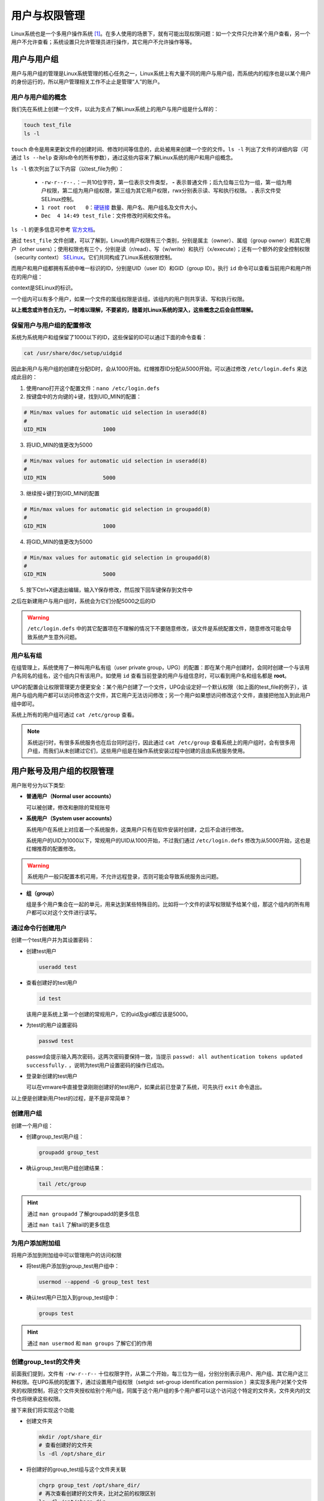 用户与权限管理
========================
Linux系统也是一个多用户操作系统 [#f1]_。在多人使用的场景下，就有可能出现权限问题：\
如一个文件只允许某个用户查看，另一个用户不允许查看；系统设置只允许管理员进行操作，\
其它用户不允许操作等等。

用户与用户组
-----------------------------
用户与用户组的管理是Linux系统管理的核心任务之一，Linux系统上有大量不同的用户与\
用户组，而系统内的程序也是以某个用户的身份运行的，所以用户管理相关工作不止止是管理\
“人”的账户。

用户与用户组的概念
^^^^^^^^^^^^^^^^^^^^^^^
我们先在系统上创建一个文件，以此为支点了解Linux系统上的用户与用户组是什么样的：

.. code-block:: shell

    touch test_file
    ls -l

.. image:: ../images/sysAdmin/2-24.png
    :align: center

``touch`` 命令是用来更新文件的创建时间、修改时间等信息的，此处被用来创建一个空的文件。\
``ls -l`` 列出了文件的详细内容（可通过 ``ls --help`` 查询ls命令的所有参数），通过这些\
内容来了解Linux系统的用户和用户组概念。

``ls -l`` 依次列出了以下内容（以test_file为例）：

  * ``-rw-r--r--.``：一共10位字符，第一位表示文件类型， **-** 表示普通文件；后九位每三位为一组，第一组为用户权限，\
    第二组为用户组权限，第三组为其它用户权限，rwx分别表示读、写和执行权限。 **.** 表示文件受SELinux\
    控制。
  * ``1 root root   0``：`硬链接`_ 数量、用户名、用户组名及文件大小。
  * ``Dec  4 14:49 test_file``：文件修改时间和文件名。

.. _硬链接: https://baike.baidu.com/item/%E7%A1%AC%E9%93%BE%E6%8E%A5

``ls -l`` 的更多信息可参考 `官方文档`_。

.. _官方文档: https://www.gnu.org/software/coreutils/manual/html_node/What-information-is-listed.html#index-_002dl-7

通过 ``test_file`` 文件创建，可以了解到，Linux的用户权限有三个类别，分别是属主（owner）、属组（group owner）和其它用户（other users）；\
使用权限也有三个，分别是读（r/read）、写（w/write）和执行（x/execute）；还有一个额外的安全控制权限（security context） `SELinux`_。它们共\
同构成了Linux系统权限控制。

.. _SELinux: https://baike.baidu.com/item/SELinux

而用户和用户组都拥有系统中唯一标识的ID，分别是UID（user ID）和GID（group ID）。执行 ``id`` 命令\
可以查看当前用户和用户所在的用户组：

.. image:: ../images/sysAdmin/2-25.png
    :align: center

context是SELinux的标识。

一个组内可以有多个用户，如果一个文件的属组权限是该组，该组内的用户则共享读、写和执行权限。

**以上概念或许苍白无力，一时难以理解，不要紧的，随着对Linux系统的深入，\
这些概念之后会自然理解。**

保留用户与用户组的配置修改
^^^^^^^^^^^^^^^^^^^^^^^^^^
系统为系统用户和组保留了1000以下的ID，这些保留的ID可以通过下面的命令查看：

.. code-block:: shell

  cat /usr/share/doc/setup/uidgid

因此新用户与用户组的创建在分配ID时，会从1000开始。红帽推荐ID分配从5000开始，\
可以通过修改 ``/etc/login.defs`` 来达成此目的：

1. 使用nano打开这个配置文件：``nano /etc/login.defs``
2. 按键盘中的方向键的↓键，找到UID_MIN的配置：

.. code-block:: linux-config

  # Min/max values for automatic uid selection in useradd(8)
  #
  UID_MIN                  1000

3. 将UID_MIN的值更改为5000

.. code-block:: linux-config

  # Min/max values for automatic uid selection in useradd(8)
  #
  UID_MIN                  5000

3. 继续按↓键打到GID_MIN的配置

.. code-block:: linux-config

  # Min/max values for automatic gid selection in groupadd(8)
  #
  GID_MIN                  1000

4. 将GID_MIN的值更改为5000

.. code-block:: linux-config

  # Min/max values for automatic gid selection in groupadd(8)
  #
  GID_MIN                  5000

5. 按下Ctrl+X键退出编辑，输入Y保存修改，然后按下回车键保存到文件中

之后在新建用户与用户组时，系统会为它们分配5000之后的ID

.. warning:: 

  ``/etc/login.defs`` 中的其它配置项在不理解的情况下不要随意修改，该文件是系统配置\
  文件，随意修改可能会导致系统产生意外问题。

用户私有组
^^^^^^^^^^^^^^^^^^^^
在组管理上，系统使用了一种叫用户私有组（user private group，UPG）的配置：即在某个用户\
创建时，会同时创建一个与该用户名同名的组名，这个组内只有该用户。如使用 ``id`` 查看当前登录\
的用户与组信息时，可以看到用户名和组名都是 **root**。

UPG的配置会让权限管理更方便更安全：某个用户创建了一个文件，UPG会设定好一个默认权限（如\
上面的test_file的例子），该用户与组内用户都可以访问修改这个文件，其它用户无法访问修改；另一个用户如果想访问\
修改这个文件，直接把他加入到此用户组中即可。

系统上所有的用户组可通过 ``cat /etc/group`` 查看。

.. note:: 

  系统运行时，有很多系统服务也在后台同时运行，因此通过 ``cat /etc/group`` 查看系统上的用户组\
  时，会有很多用户组，而我们从未创建过它们，这些用户组是在操作系统安装过程中创建的且由系统服务使用。

用户账号及用户组的权限管理
--------------------------------
用户账号分为以下类型:

* **普通用户（Normal user accounts）**
  
  可以被创建，修改和删除的常规账号

* **系统用户（System user accounts）**

  系统用户在系统上对应着一个系统服务，这类用户只有在软件安装时创建，之后不会进行修改。

  系统用户的UID为1000以下，常规用户的UID从1000开始，不过我们通过 ``/etc/login.defs`` \
  修改为从5000开始，这也是红帽推荐的配置修改。

.. warning:: 

  系统用户一般只配置本机可用，不允许远程登录，否则可能会导致系统服务出问题。

* **组（group）**

  组是多个用户集合在一起的单元，用来达到某些特殊目的。比如将一个文件的读写权限赋予\
  给某个组，那这个组内的所有用户都可以对这个文件进行读写。

通过命令行创建用户
^^^^^^^^^^^^^^^^^^^^^^^^^^^^^^^^^^^^^^
创建一个test用户并为其设置密码：

* 创建test用户

  .. code:: shell

    useradd test

* 查看创建好的test用户

  .. code:: shell

    id test

  该用户是系统上第一个创建的常规用户，它的uid及gid都应该是5000。

* 为test的用户设置密码

  .. code:: shell

    passwd test

  passwd会提示输入两次密码，这两次密码要保持一致，当提示 ``passwd: all authentication tokens updated successfully.`` ，\
  说明为test用户设置密码的操作已成功。

* 登录新创建的test用户

  可以在vmware中直接登录刚刚创建好的test用户，如果此前已登录了系统，可先执行 ``exit`` 命令退出。

  .. image:: ../images/sysAdmin/2-26.png
    :align: center
  
以上便是创建新用户test的过程，是不是非常简单？

创建用户组
^^^^^^^^^^^^^^^^^^^^^^
创建一个用户组：

* 创建group_test用户组：

  .. code:: shell

    groupadd group_test

* 确认group_test用户组创建结果：

  .. code:: shell

    tail /etc/group

.. image:: ../images/sysAdmin/2-27.png
  :align: center

.. hint:: 

  通过 ``man groupadd`` 了解groupadd的更多信息

  通过 ``man tail`` 了解tail的更多信息

为用户添加附加组
^^^^^^^^^^^^^^^^^^^^^^^^
将用户添加到附加组中可以管理用户的访问权限

* 将test用户添加到group_test用户组中：

  .. code:: shell

    usermod --append -G group_test test

* 确认test用户已加入到group_test组中：

  .. code:: shell

    groups test

.. hint:: 

  通过 ``man usermod`` 和 ``man groups`` 了解它们的作用

.. _create_dir:

创建group_test的文件夹
^^^^^^^^^^^^^^^^^^^^^^^^^^^^^^^
前面我们提到，文件有 ``-rw-r--r--`` 十位权限字符，从第二个开始，每三位为一组，分别分别表示\
用户、用户组、其它用户这三种权限。在UPG系统的配置下，通过设置用户组权限（setgid: set-group identification permission ）\
来实现多用户对某个文件夹的权限控制，将这个文件夹授权给别个用户组，同属于这个用户组的多个用户\
都可以这个访问这个特定的文件夹，文件夹内的文件也将继承这些权限。

接下来我们将实现这个功能

* 创建文件夹

  .. code:: shell

    mkdir /opt/share_dir
    # 查看创建好的文件夹
    ls -dl /opt/share_dir

* 将创建好的group_test组与这个文件夹关联

  .. code:: shell

    chgrp group_test /opt/share_dir/
    # 再次查看创建好的文件夹，比对之前的权限区别
    ls -dl /opt/share_dir

* 为组用户组设置权限以setgid，同时移除其它用户的权限

  .. code:: shell

    chmod g+rwxs,o-rx /opt/share_dir/
    # 查看权限变化
    ls -dl /opt/share_dir

对比 ``/opt/share_dir`` 最初的权限和最新的权限变化：

.. image:: ../images/sysAdmin/2-28.png
  :align: center

.. hint:: 

  ``#`` 开头的内容为注释说明文字，命令行不会执行相关内容。

  mkdir是用来创建文件夹的命令，意为“make directories”。

  ls命令中的d参数是用来列出文件夹的信息，ls默认只列出文件。

  chgrp是改变文件属组的命令，意为“change group ownership”。

  chmod是改变文件权限的命令，参数说明如下:

  * +号用来增加权限，-号用来取消权限
  * u表示user，g表示group，o表示other users，a表示all users
  * r表示read，w表示write，x表示execute（无此权限无法进入文件夹），\
    s用于设置用户或用户组的权限（set user or group ID on execution，setuid or setgit），\
    如文件夹内的文件在创建时会自动为该文件设置属主（setuid）或属组（setgit）权限。
    还有一个特殊的权限t，表示sticky bit，用于文件夹的权限，当设置了sticky bit权限后，\
    只有文件的属主和root用户才可以删除该文件，其它用户无法删除该文件。
  * 权限也可用数字来表示，read（4）write（2）execute（1）来分别表示，如用户权限是读和执行，则权限为5（读和执行相加）。\
    可以一次设置用户、用户组和其它用户三组权限，如 ``chmod u+rwx,g+rwx /opt/share_dir`` 可写作\
    ``chmod 770 /opt/share_dir``，每一个数字代表一组权限。
  
  以上命令可通过 ``man chmod`` 命令来了解学习更多内容，该命令较为复杂，后续章节将继续介绍更多细节，此处只做简单理解即可。

.. _vali_dir:

验证share_dir的权限是否生效
^^^^^^^^^^^^^^^^^^^^^^^^^^^^^^^^^
作为对比，我们再创建一个用户，这个用户不加入 ``group_test`` 用户组来访问 ``share_dir`` 文件夹。

.. code:: shell

  # 添加用户test1
  useradd test1
  # 为用户test1设置密码
  passwd test1

xshell可以复制当前会话，这样我们就可以有两个窗口来进行测试，双击会话选项页标题（下图红色部分）即可：

.. image:: ../images/sysAdmin/2-29.png
  :align: center


在其中一个窗口执行 ``su - test`` ，另一个窗口执行 ``su - test1`` ，这样就相当于登录了\
这两个测试用户：

.. image:: ../images/sysAdmin/2-30.png
  :align: center

此时，两个用户都执行 ``cd /opt/share_dir`` ，看结果如何：

.. image:: ../images/sysAdmin/2-31.png
  :align: center

.. hint:: 

  ``@`` 前为用户名，后为主机名，因此在执行su命令后， ``@`` 前的用户名变了。
  
  su命令用来以另一个用户的身份执行命令，此处可以用来切换用户，通过 ``man su`` 了解多更信息。

  cd命令用来跳转文件夹，意为“Change directory”。

可以看到 ``test1`` 用户因为不在 ``group_test`` 的用户组中，在访问属于 ``group_test`` 的\
文件夹时，提示 ``Permission denied`` ，也就是没有权限（此处测试x权限）。

两个用户都执行创建文件的命令 ``touch /opt/share_dir/test_file``，看结果如何（此处测试w权限）：

.. image:: ../images/sysAdmin/2-32.png
  :align: center

两个用户都执行 ``cat /opt/share_dir/test_file`` ，看结果如何（此处测试r权限）：

.. image:: ../images/sysAdmin/2-33.png
  :align: center

可以看到，在其它用户权限为 ``---`` 时，test1用户没有任何访问 ``/opt/share_dir`` 的权限，这就是UPG系统的作用，用户可以通过加入特别的用户组中，获得特别的权限。\
同时，因为设置了setgid，test_file也会继承 ``group_test`` 组的权限。

.. important:: 
  在各个窗口中执行 ``exit`` 可以切回到root用户，后续的内容均需要root用户来操作。通过 ``su`` 命令切换\
  到某个用户进行测试后，记得及时切回到root用户。

  ``root`` 用户是超级管理员，是linux系统上权限最大的用户，它可以执行任何操作，而\
  普通用户则受到权限限制，不能执行管理命令，如 ``useradd`` 、 ``usermod`` 等。

用户组的修改
-------------------
同属于一个用户组的用户，拥有相同的文件和文件夹的访问权限，因此修改用户组可以用来改变\
用户的权限。

主要用户组和附加用户组
^^^^^^^^^^^^^^^^^^^^^^^^^^
用户组是由多个用户组成，为了共同的管理目的而组成的单元，如授权访问一个特定文件。

在Linux系统中，用户组主要分为两种：主要用户组（primary group）和附加用户组（Supplementary group）。\
它们有如下属性：

**主要用户组**

* 所有用户有且只有一个主要用户组。
* 主要用户组可以被修改。

**附加用户组**

* 多个用户可以被同时添加到一个附加用户组中，这些用户出于相同的访问权限控制目的。
* 附加用户组的成员数量可以为0；一个用户也可以同时属于多个附加用户组。

查看主要用户组和附加用户组
^^^^^^^^^^^^^^^^^^^^^^^^^^^^^^^
主要用户组和附加用户组都可以通过 ``groups`` 来查看：

* 如查看test用户的主要用户组与附加用户组的情况：

  .. code:: shell

    groups test
    
  .. hint:: 

    输出结果为 ``test : test group_test`` ，第一个test就是主要用户组，而 ``group_test`` \
    则是附加用户组，无论输出多少用户组，第一个永远是该用户的主要用户组，后面的都是附加\
    用户组。

* 如查看test1的用户组情况：

  .. code:: shell

    groups test1

  因为test1用户并没有加入任何其它用户组中，因此它只输出 ``test1`` 这一个主要用户组。

如果 ``groups`` 命令不加任何参数，它则会输出当前登录用户的主要用户组和附加用户组，当前\
用户就是 ``@`` 符号前显示的名字。

更改用户的主要用户组
^^^^^^^^^^^^^^^^^^^^^^^^^^^
将用户的主要用户组修改到另一个已存在的用户组中，可以通过 ``usermod`` 命令来实现：

.. code:: shell

  # 将test1用户的主要用户组修改为test
  usermod -g test test1

修改完成后，用户的家目录的用户组属主也会随之更新：

.. image:: ../images/sysAdmin/2-34.png
  :align: center
  
将用户添加到附加用户组中
^^^^^^^^^^^^^^^^^^^^^^^^^^^^
将用户添加到附加用户组中，可以管理用户的访问权限，如上面的 ``/opt/share_dir`` 文件夹，\
只有属于 ``group_test`` 用户组的用户才能访问。

所以test用户可以访问，而test1用户不能访问，将test1用户添加到 ``group_test`` 用户组中，\
以便让test1用户也可以访问 ``/opt/share_dir`` 文件夹。

.. code:: shell

  usermod -a -G group_test test1

此时，通过 ``su - test1`` 切换到test1用户，再次通过 ``cd /opt/share_dir`` 访问该文件夹，\
看是否可以访问。

将用户从附加用户组中删除
^^^^^^^^^^^^^^^^^^^^^^^^^
将用户从附加用户组中删除，可以撤销用户的访问权限，如刚刚加入 ``group_test`` 用户组的\
test1用户，将它从 ``group_test`` 用户组中删除，它就不能再访问 ``/opt/share_dir`` 了。

.. code:: shell

  gpasswd -d test1 group_test
  # 查看test1的用户组信息，此时它已不属于group_test用户组
  groups test1

test1此时已无访问 ``/opt/share_dir`` 的权限：

.. image:: ../images/sysAdmin/2-35.png
  :align: center

.. hint:: 

  gpasswd命令是用来管理用户组的命令，通过 ``man gpasswd`` 了解更多信息。

更改用户的所有附加组
^^^^^^^^^^^^^^^^^^^^^^^^^^^^
用户可以属于多个不用的用户组，这些用户组可以一次性修改完成。

一性次为test1用户添加多个附加用户组，每个用户组用逗号隔开：

.. code:: shell

  usermod -G test1,group_test,wheel test1

查看test1用户的用户组信息：

.. code:: shell

  groups test1

此时，test1用户已经有 ``wheel group_test test1`` 三个附加用户组了。

usermod在统一增加附加用户组时，未被提及的用户组将被删除：

.. code:: shell

  # 去掉wheel，usermod将会删除wheel用户组，保留test1和group_test用户组
  usermod -G test1,group_test test1

利用这个特性，usermod可以更方便的管理用户的多个附加组，以此来更灵活的管理用户权限。

更改及重置root密码
-------------------------
root用户是Linux系统中权限最大的用户，它的密码安全性十分重要，更改和重置root密码\
也是系统管理的重要任务之一。

.. hint:: 

  为防止误操作，导致安装好的系统无法使用，在操作前通过vmware的快照功能，创建一个\
  快照，以便在操作失误时恢复到操作前的状态。

更改root密码
^^^^^^^^^^^^^^^^^^^^^^^^
更改root密码，可以直接通过 ``passwd`` 来实现，注意当前执行命令的用户为root：

.. code:: shell

  passwd

根据命令提示，输入两次相同的密码，即可更改成功。

``passwd`` 还有一个非常有用的参数，可以一行命令完成密码的更改：

.. code:: shell

  echo "new_password" | passwd --stdin root

.. hint:: 

  echo和passwd是两个命令，上述命令是将echo的输出结果给到passwd命令作为的输入；\
  中间的 ``|`` 被称为管道符，它可以将两个命令结合起来，将前一个命令的输出作为后\
  一个命令的输入。

执行完这行命令后，root密码就直接改为 ``new_password`` 了，不需要输入两次密码，\
将 ``root`` 换成其它用户名，如 ``test`` ，也可以直接更改对应的用户密码。

.. _non_root:

非root用户身份下更改root密码
^^^^^^^^^^^^^^^^^^^^^^^^^^^^^^^^^^^^
假使root密码忘记了，这时候系统上其它的管理用户还可以正常登录，则可以通过这些管理\
用户来更改或重置root密码。

之前建的 ``test`` 及 ``test1`` 用户都是普通用户，它们连 ``usermod`` 这种管理\
命令都无法执行，因此需要把其中一个用户提升为管理用户，以便本小节的实验继续进行。

系统上有一个特殊的用户组 ``wheel`` ，这个用户组就是管理员用户组，任何用户只要加入\
到这个用户组中，摇身一变就成了管理员了。接下来我们将 ``test`` 用户加入到 ``wheel`` \
用户组中，使之成为管理员。

.. code:: shell

  usermod -a -G wheel test

此时 ``test`` 用户已经成为管理员了，恰巧root密码忘记了，无法登录，这时便可以通过 \
``test`` 用户来为root用户重置密码。

.. code:: shell
  
  # 假使root用户忘记密码无法登录，su模拟test用户登录系统
  su - test
  # sudo命令的作用是以其它用户的身份执行命令，此处是以root用户的身份执行passwd命令
  sudo passwd root

.. image:: ../images/sysAdmin/2-36.png
  :align: center

这里提示首先输入一次test用户的密码，然后再输入两次密码便可为root用户重置密码。

.. hint:: 

  虽然 ``test`` 是管理员用户，但执行某些管理命令（如 ``passwd``）时，还是需要\
  通过 ``sudo`` 命令以 ``root`` 身份来执行，这是和windows系统管理员不同的地方。

在 ``boot`` 中重置root密码
^^^^^^^^^^^^^^^^^^^^^^^^^^^^^^^^^^^^
在假设一种极端情况，root密码忘记了无法登录，其它管理员用户也无法登录，系统中又有\
重要数据，不能通过重装系统来恢复，怎么办？

这时候就可以通过 ``boot`` 进入一个特殊环境 `chroot jail`_ 中进行root密码的重置：
简单来讲，按下电源键（vmware中是按下虚拟机中的启动按钮）到系统启动完成这一过程，称\
之为 ``boot`` ，正常情况下它会进入正常的操作系统环境中，只不过我们在 ``boot`` 过\
程中人工介入，让它进入一个 ``chroot jail`` 的环境中，用来重置root密码。

.. _chroot jail: https://www.redhat.com/en/blog/deeper-linux-chroot-jails

.. important:: 

  此小节操作稍有误，极易导致安装好的虚拟机系统无法使用，操作前请先创建一个快照，以便\
  在操作失误时，恢复到失误前的正常状态。

1. 打开vmware，停留在操作界面，在xshell中在root用户下执行 ``reboot`` 命令，\
   使系统重启，同时盯紧vmware界面，如下图：

   .. image:: ../images/sysAdmin/2-37.png
    :align: center

2. 当虚拟机屏幕出现以下图像时，迅速用鼠标左右点击屏幕，同时按下键盘上的 ``E`` 键：
   
   .. image:: ../images/sysAdmin/2-38.png
    :align: center

3. 如上述步骤操作成功，你将进入内核启动参数（kernel boot parameters）界面：

   .. image:: ../images/sysAdmin/2-39.png
    :align: center

4. 按键盘上的方向键，可以上下左右移动光标，将光标移动到以 ``linux`` 开头的行上：
   
   .. image:: ../images/sysAdmin/2-40.png
    :align: center

   按下[Ctrl+E]键，光标将移动到行尾，在此处输入 ``rd.break`` ，注意前面有空格：

   .. image:: ../images/sysAdmin/2-41.png
    :align: center
   
   .. hint:: 

    ``linux`` 开头的行尾是 ``\`` ，其实它与下一行是连在一起的，被当作一行处理，\
    所以当按下[Ctrl+E]键（该快捷键的作用是将光标移动到行尾）后，光标会移动\
    到 ``/swap`` 处，也就是说 ``linxu`` 至 ``/swap`` 这三行其实是一行，而 ``\`` 是\
    将这一行在屏幕中分割成了三行而已。

5. 按下[Ctrl+X]键，系统将以更改后的内核启动参数启动系统，启动完成后将出现 ``switch_root`` \
   的提示：

   .. image:: ../images/sysAdmin/2-42.png
    :align: center

6. 此时系统是只读模式，挂载在 ``/sysroot`` 目录上，无法更改密码，还需要重新挂载一下，使系统进入可写的模式：
   
   .. code:: shell

    mount -o remount,rw /sysroot

7. 执行以下命令，重置root密码：

   .. code:: shell

    # 进入chroot环境
    chroot /sysroot
    # 重置root密码
    passwd
    # 让SELinux在下次启动时重新打标签
    touch /.autorelabel
    # 退出chroot环境
    exit
    # 退出switch_root
    exit

   .. image:: ../images/sysAdmin/2-43.png
    :align: center

   此时SELinux将会启动打标签的进程，当这个进程完成后，系统将会自动重启，重启后\
   就可以使用新密码登录系统了。

.. hint:: 

  mount命令是用来挂载文件系统的命令，后续在文件系统管理中还会涉及。

  chroot命令是用来更改根目录的命令，通过它可以进入一个特殊的环境，用来执行\
  root密码重置等操作。

  根目录是Linux系统中的最顶层目录，所有的文件和文件夹都是从根目录开始的。如\
  ``/opt/share_dir`` ， ``/`` 就是根目录。而 ``chroot`` 命令将根目录更改为\
  ``/sysroot`` ，这样 ``/sysroot`` 就成了根目录，所有的操作都是基于 ``/sysroot`` \
  的。

.. rubric:: 脚注
.. [#f1] 即一个操作系统可同时供多人使用